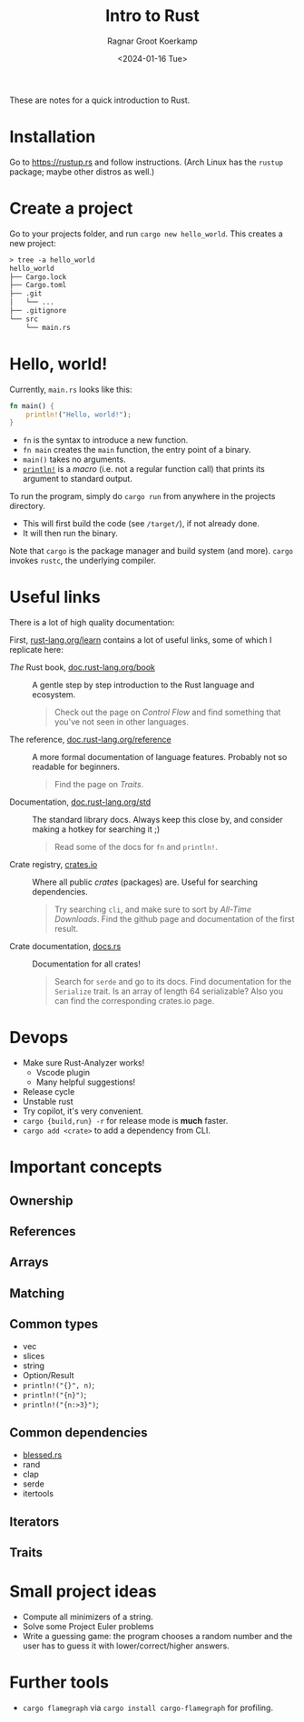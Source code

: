 #+title: Intro to Rust
#+HUGO_SECTION: notes
#+HUGO_TAGS: lecture
#+HUGO_LEVEL_OFFSET: 1
#+OPTIONS: ^:{}
#+hugo_front_matter_key_replace: author>authors
#+toc: headlines 3
#+date: <2024-01-16 Tue>
#+author: Ragnar Groot Koerkamp

These are notes for a quick introduction to Rust.

* Installation
Go to https://rustup.rs and follow instructions.
(Arch Linux has the =rustup= package; maybe other distros as well.)

* Create a project
Go to your projects folder, and run =cargo new hello_world=. This creates a new
project:
#+begin_src txt
> tree -a hello_world
hello_world
├── Cargo.lock
├── Cargo.toml
├── .git
│   └── ...
├── .gitignore
└── src
    └── main.rs
#+end_src

* Hello, world!

Currently, =main.rs= looks like this:
#+begin_src rust
fn main() {
    println!("Hello, world!");
}
#+end_src

- =fn= is the syntax to introduce a new function.
- =fn main= creates the =main= function, the entry point of a binary.
- =main()= takes no arguments.
- [[https://doc.rust-lang.org/std/macro.println.html][=println!=]] is a /macro/ (i.e. not a regular function call) that prints its
  argument to standard output.

To run the program, simply do =cargo run= from anywhere in the projects directory.
- This will first build the code (see =/target/=), if not already done.
- It will then run the binary.

Note that =cargo= is the package manager and build system (and more).
=cargo= invokes =rustc=, the underlying compiler.

* Useful links
There is a lot of high quality documentation:

First, [[https://www.rust-lang.org/learn][rust-lang.org/learn]] contains a lot of useful links, some of which I
replicate here:

- /The/ Rust book, [[https://doc.rust-lang.org/book/][doc.rust-lang.org/book]] :: A gentle step by step introduction to the
  Rust language and ecosystem.

  #+begin_quote
  Check out the page on /Control Flow/ and find something that you've not seen
  in other languages.
  #+end_quote
- The reference, [[https://doc.rust-lang.org/reference/][doc.rust-lang.org/reference]] :: A more formal documentation of
  language features. Probably not so readable for beginners.

  #+begin_quote
  Find the page on /Traits/.
  #+end_quote
- Documentation, [[https://doc.rust-lang.org/std/][doc.rust-lang.org/std]] :: The standard library docs. Always keep
  this close by, and consider making a hotkey for searching it ;)

  #+begin_quote
  Read some of the docs for =fn= and =println!=.
  #+end_quote
- Crate registry, [[https://crates.io/][crates.io]] :: Where all public /crates/ (packages) are. Useful
  for searching dependencies.

  #+begin_quote
  Try searching =cli=, and make sure to sort by /All-Time Downloads/.
  Find the github page and documentation of the first result.
  #+end_quote
- Crate documentation, [[https://docs.rs][docs.rs]] :: Documentation for all crates!

  #+begin_quote
  Search for =serde= and go to its docs.
  Find documentation for the =Serialize= trait.
  Is an array of length 64 serializable?
  Also you can find the corresponding crates.io page.
  #+end_quote

* Devops
- Make sure Rust-Analyzer works!
  - Vscode plugin
  - Many helpful suggestions!
- Release cycle
- Unstable rust
- Try copilot, it's very convenient.
- =cargo {build,run} -r= for release mode is *much* faster.
- =cargo add <crate>= to add a dependency from CLI.
* Important concepts
** Ownership
** References
** Arrays
** Matching
** Common types
- vec
- slices
- string
- Option/Result
- =println!("{}", n)=;
- =println!("{n}")=;
- =println!("{n:>3}")=;
** Common dependencies
- [[https://blessed.rs][blessed.rs]]
- rand
- clap
- serde
- itertools
** Iterators
** Traits
* Small project ideas
- Compute all minimizers of a string.
- Solve some Project Euler problems
- Write a guessing game: the program chooses a random number and the user has to
  guess it with lower/correct/higher answers.

* Further tools
- =cargo flamegraph= via =cargo install cargo-flamegraph= for profiling.
#+print_bibliography:
